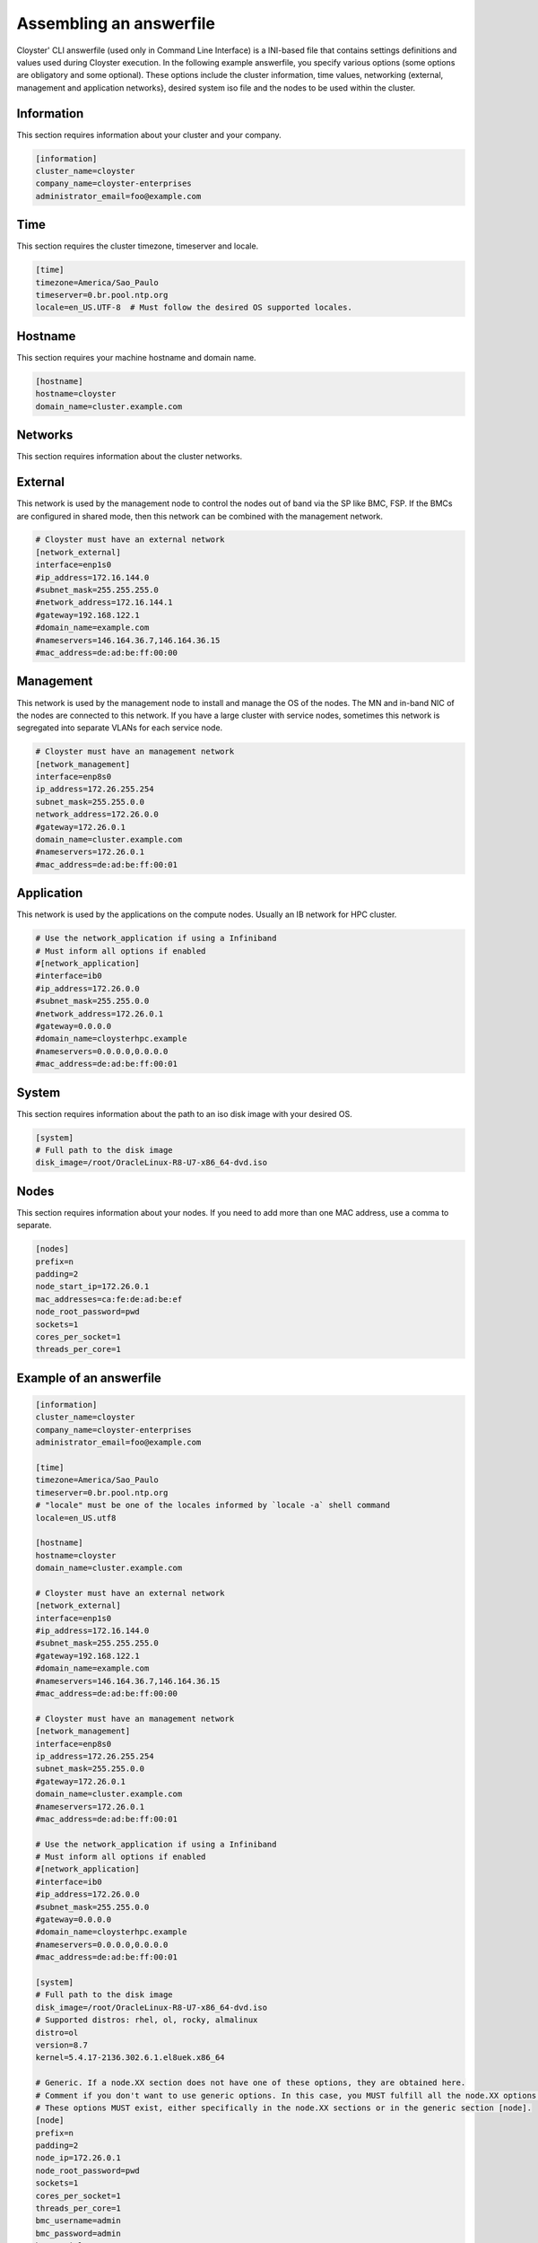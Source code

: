 .. _assembling-an-answerfile:

========================
Assembling an answerfile
========================

Cloyster' CLI answerfile (used only in Command Line Interface) is a INI-based file that contains settings definitions and values used during Cloyster execution. In the following example answerfile, you specify various options (some options are obligatory and some optional). These options include the cluster information, time values, networking (external, management and application networks}, desired system iso file and the nodes to be used within the cluster.

Information
~~~~~~~~~~~

This section requires information about your cluster and your company.

.. code-block:: ini

    [information]
    cluster_name=cloyster
    company_name=cloyster-enterprises
    administrator_email=foo@example.com

Time
~~~~

This section requires the cluster timezone, timeserver and locale.

.. code-block:: ini

    [time]
    timezone=America/Sao_Paulo
    timeserver=0.br.pool.ntp.org
    locale=en_US.UTF-8  # Must follow the desired OS supported locales.

Hostname
~~~~~~~~

This section requires your machine hostname and domain name.

.. code-block:: ini

    [hostname]
    hostname=cloyster
    domain_name=cluster.example.com

Networks
~~~~~~~~

This section requires information about the cluster networks.

External
~~~~~~~~

This network is used by the management node to control the nodes out of band via the SP like BMC, FSP. If the BMCs are configured in shared mode, then this network can be combined with the management network.

.. code-block:: ini

    # Cloyster must have an external network
    [network_external]
    interface=enp1s0
    #ip_address=172.16.144.0
    #subnet_mask=255.255.255.0
    #network_address=172.16.144.1
    #gateway=192.168.122.1
    #domain_name=example.com
    #nameservers=146.164.36.7,146.164.36.15
    #mac_address=de:ad:be:ff:00:00

Management
~~~~~~~~~~

This network is used by the management node to install and manage the OS of the nodes. The MN and in-band NIC of the nodes are connected to this network. If you have a large cluster with service nodes, sometimes this network is segregated into separate VLANs for each service node.

.. code-block:: ini

    # Cloyster must have an management network
    [network_management]
    interface=enp8s0
    ip_address=172.26.255.254
    subnet_mask=255.255.0.0
    network_address=172.26.0.0
    #gateway=172.26.0.1
    domain_name=cluster.example.com
    #nameservers=172.26.0.1
    #mac_address=de:ad:be:ff:00:01

Application
~~~~~~~~~~~

This network is used by the applications on the compute nodes. Usually an IB network for HPC cluster.

.. code-block:: ini

    # Use the network_application if using a Infiniband
    # Must inform all options if enabled
    #[network_application]
    #interface=ib0
    #ip_address=172.26.0.0
    #subnet_mask=255.255.0.0
    #network_address=172.26.0.1
    #gateway=0.0.0.0
    #domain_name=cloysterhpc.example
    #nameservers=0.0.0.0,0.0.0.0
    #mac_address=de:ad:be:ff:00:01

System
~~~~~~

This section requires information about the path to an iso disk image with your desired OS.

.. code-block:: ini

    [system]
    # Full path to the disk image
    disk_image=/root/OracleLinux-R8-U7-x86_64-dvd.iso

Nodes
~~~~~

This section requires information about your nodes. If you need to add more than one MAC address, use a comma to separate.

.. code-block:: ini

    [nodes]
    prefix=n
    padding=2
    node_start_ip=172.26.0.1
    mac_addresses=ca:fe:de:ad:be:ef
    node_root_password=pwd
    sockets=1
    cores_per_socket=1
    threads_per_core=1

Example of an answerfile
~~~~~~~~~~~~~~~~~~~~~~~~

.. code-block:: ini

    [information]
    cluster_name=cloyster
    company_name=cloyster-enterprises
    administrator_email=foo@example.com

    [time]
    timezone=America/Sao_Paulo
    timeserver=0.br.pool.ntp.org
    # "locale" must be one of the locales informed by `locale -a` shell command
    locale=en_US.utf8

    [hostname]
    hostname=cloyster
    domain_name=cluster.example.com

    # Cloyster must have an external network
    [network_external]
    interface=enp1s0
    #ip_address=172.16.144.0
    #subnet_mask=255.255.255.0
    #gateway=192.168.122.1
    #domain_name=example.com
    #nameservers=146.164.36.7,146.164.36.15
    #mac_address=de:ad:be:ff:00:00

    # Cloyster must have an management network
    [network_management]
    interface=enp8s0
    ip_address=172.26.255.254
    subnet_mask=255.255.0.0
    #gateway=172.26.0.1
    domain_name=cluster.example.com
    #nameservers=172.26.0.1
    #mac_address=de:ad:be:ff:00:01

    # Use the network_application if using a Infiniband
    # Must inform all options if enabled
    #[network_application]
    #interface=ib0
    #ip_address=172.26.0.0
    #subnet_mask=255.255.0.0
    #gateway=0.0.0.0
    #domain_name=cloysterhpc.example
    #nameservers=0.0.0.0,0.0.0.0
    #mac_address=de:ad:be:ff:00:01

    [system]
    # Full path to the disk image
    disk_image=/root/OracleLinux-R8-U7-x86_64-dvd.iso
    # Supported distros: rhel, ol, rocky, almalinux
    distro=ol
    version=8.7
    kernel=5.4.17-2136.302.6.1.el8uek.x86_64

    # Generic. If a node.XX section does not have one of these options, they are obtained here.
    # Comment if you don't want to use generic options. In this case, you MUST fulfill all the node.XX options.
    # These options MUST exist, either specifically in the node.XX sections or in the generic section [node].
    [node]
    prefix=n
    padding=2
    node_ip=172.26.0.1
    node_root_password=pwd
    sockets=1
    cores_per_socket=1
    threads_per_core=1
    bmc_username=admin
    bmc_password=admin
    bmc_serialport=0
    bmc_serialspeed=9600

    # Uncomment if you want to override any of the [node] options.
    # These options MUST exist, either specifically in the node.XX sections or in the generic section [node].
    [node.1]
    # Hostname is optional. If commented, you MUST specify "prefix" and "padding".
    hostname=foo
    mac_address=ca:fe:de:ad:be:ef
    #node_ip=172.26.0.1
    #node_root_password=pwd
    #sockets=1
    #cores_per_socket=1
    #threads_per_core=1
    bmc_address=10.0.0.2
    #bmc_username=admin
    #bmc_password=admin
    #bmc_serialport=0
    #bmc_serialspeed=9600
